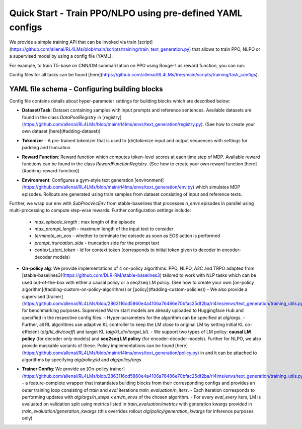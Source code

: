 Quick Start - Train PPO/NLPO using pre-defined YAML configs
===========================================================

We provide a simple training API that can be invoked via train [script](https://github.com/allenai/RL4LMs/blob/main/scripts/training/train_text_generation.py) that allows to train PPO, NLPO or a supervised model by using a config file (YAML). 

For example, to train T5-base on CNN/DM summarization on PPO using Rouge-1 as reward function, you can run:

.. code-block:: bash
   python scripts/training/train_text_generation.py --config_path scripts/training/task_configs/summarization/t5_ppo.yml


Config files for all tasks can be found [here](https://github.com/allenai/RL4LMs/tree/main/scripts/training/task_configs).

YAML file schema - Configuring building blocks
----------------------------------------------

Config file contains details about hyper-parameter settings for building blocks which are described below:

- **Dataset/Task**: Dataset containing samples with input prompts and reference sentences. Available datasets are found in the class `DataPoolRegistry` in [registry](https://github.com/allenai/RL4LMs/blob/main/rl4lms/envs/text_generation/registry.py). (See how to create your own dataset [here](#adding-dataset))

.. code-block:: yaml
   datapool:
     id: cnn_daily_mail
     args:
       prompt_prefix: "Summarize: "


- **Tokenizer** - A pre-trained tokenizer that is used to (de)tokenize input and output sequences with settings for padding and truncation

.. code-block:: yaml
   tokenizer:
     model_name: t5-base
     padding_side: left
     truncation_side: left
     pad_token_as_eos_token: False
 
- **Reward Function**: Reward function which computes token-level scores at each time step of MDP. Available reward functions can be found in the class `RewardFunctionRegistry`. (See how to create your own reward function [here](#adding-reward-function))

.. code-block:: yaml
   reward_fn:
     id: rouge
     args:
       rouge_type: "rouge1"


- **Environment**: Configures a gym-style text generation [environment](https://github.com/allenai/RL4LMs/blob/main/rl4lms/envs/text_generation/env.py) which simulates MDP episodes. Rollouts are generated using train samples from dataset consisting of input and reference texts.
Further, we wrap our env with `SubProcVecEnv` from stable-baselines that processes `n_envs` episodes in parallel using multi-processing to compute step-wise rewards.  
Further configuration settings include: 
  - `max_episode_length` : max length of the episode 
  - `max_prompt_length` - maximum length of the input text to consider 
  - `terminate_on_eos` - whether to terminate the episode as soon as EOS action is performed 
  - `prompt_truncation_side` - truncation side for the prompt text 
  - `context_start_token` - id for context token (corresponds to initial token given to decoder in encoder-decoder models)

.. code-block:: yaml
   env:
     n_envs: 10
     args:
       max_prompt_length: 512
       max_episode_length: 100
       terminate_on_eos: True
       prompt_truncation_side: "right"
       context_start_token: 0


- **On-policy alg**: We provide implementations of 4 on-policy algorithms: PPO, NLPO, A2C and TRPO adapted from [stable-baselines3](https://github.com/DLR-RM/stable-baselines3) tailored to work with NLP tasks which can be used out-of-the-box with either a causal policy or a seq2seq LM policy. (See how to create your own [on-policy algorithm](#adding-custom-on-policy-algorithms) or [policy](#adding-custom-policies))
  - We also provide a supervised [trainer](https://github.com/allenai/RL4LMs/blob/2863116cd5860e4a4106a76486e70bfac25df2ba/rl4lms/envs/text_generation/training_utils.py#L225) for benchmarking purposes. Supervised Warm start models are already uploaded to Huggingface Hub and specified in the respective config files.
  - Hyper-parameters for the algorithm can be specified at `alg/args`. 
  - Further, all RL algorithms use adaptive KL controller to keep the LM close to original LM by setting initial KL co-efficient (`alg/kl_div/coeff`) and target KL (`alg/kl_div/target_kl`). 
  - We support two types of LM policy: **causal LM policy** (for decoder only models) and **seq2seq LM policy** (for encoder-decoder models). Further for NLPO, we also provide maskable variants of these. Policy implementations can be found [here](https://github.com/allenai/RL4LMs/blob/main/rl4lms/envs/text_generation/policy.py) in and it can be attached to algorithms by specifying `alg/policy/id` and `alg/policy/args`

.. code-block:: yaml
   alg:
     id: ppo
     args: 
       n_steps: 512
       batch_size: 64
       verbose: 1
       learning_rate: 0.000002
       n_epochs: 5
       ent_coef: 0.0
   kl_div:
     coeff: 0.001
     target_kl: 0.2
   policy:
     id: seq2seq_lm_actor_critic_policy
     args:
       model_name: t5-base
       apply_model_parallel: True
       prompt_truncation_side: "right"
       generation_kwargs:
         do_sample: True
         top_k: 50
         min_length: 50
         max_new_tokens: 100          

- **Trainer Config**: We provide an [On-policy trainer](https://github.com/allenai/RL4LMs/blob/2863116cd5860e4a4106a76486e70bfac25df2ba/rl4lms/envs/text_generation/training_utils.py#L126) - a feature-complete wrapper that instantiates building blocks from their corresponding configs and provides an outer training loop consisting of *train* and *eval* iterations `train_evaluation/n_iters`. 
  - Each iteration corresponds to performing updates with `alg/args/n_steps` x `env/n_envs` of the chosen algorithm. 
  - For every `eval_every` iters, LM is evaluated on validation split using metrics listed in `train_evaluation/metrics` with generation kwargs provided in `train_evaluation/generation_kwargs` (this overrides rollout `alg/policy/generation_kwargs` for inference purposes only)

.. code-block:: yaml
   # train and evaluation
   train_evaluation:
     eval_batch_size: 100
     n_iters: 100
     eval_every: 10
     save_every: 1
     metrics:
       - id: meteor
         args: {}
       - id: rouge
       - id: bleu
         args: {}
       - id: bert_score
         args:
           language: en
       - id: diversity
         args: {}
     generation_kwargs: 
       do_sample: True
       top_k: 0
       temperature: 0.7
       min_length: 50
       max_new_tokens: 100
        
